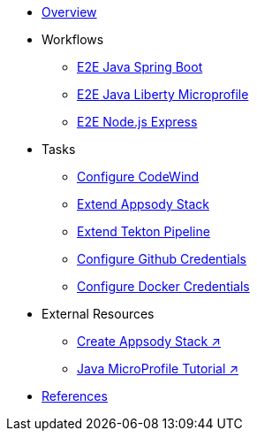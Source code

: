 * xref:kabanero-overview.adoc[Overview]

* Workflows
** xref:e2e-java-spring-boot2.adoc[E2E Java Spring Boot]
** xref:e2e-java-microprofile.adoc[E2E Java Liberty Microprofile]
** xref:e2e-nodejs-express.adoc[E2E Node.js Express]

* Tasks
** xref:codewind-setup-appsody.adoc[Configure CodeWind]
** xref:appsody-extend-stack.adoc[Extend Appsody Stack]
** xref:tekton-create-pipeline.adoc[Extend Tekton Pipeline]
** xref:tekton-credentials-github.adoc[Configure Github Credentials]
** xref:tekton-credentials-docker.adoc[Configure Docker Credentials]


* External Resources
** https://github.com/henrynash/apposody-stack-creation/blob/master/stack-creation.md[Create Appsody Stack ↗^]
** https://github.com/gcharters/kabanero-dev-getting-started[Java MicroProfile Tutorial ↗^]

* xref:references.adoc[References]

